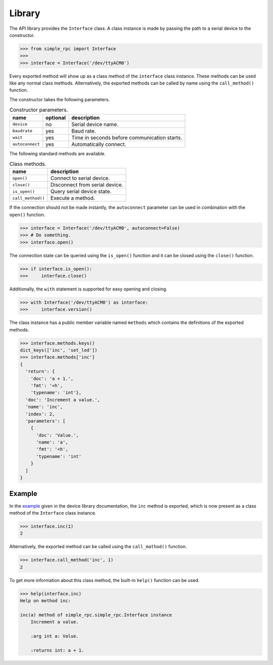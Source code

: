 Library
=======

The API library provides the ``Interface`` class. A class instance is made by
passing the path to a serial device to the constructor.

.. code:: python

    >>> from simple_rpc import Interface
    >>> 
    >>> interface = Interface('/dev/ttyACM0')

Every exported method will show up as a class method of the ``interface`` class
instance. These methods can be used like any normal class methods.
Alternatively, the exported methods can be called by name using the
``call_method()`` function.

The constructor takes the following parameters.

.. list-table:: Constructor parameters.
   :header-rows: 1

   * - name
     - optional
     - description
   * - ``device``
     - no
     - Serial device name.
   * - ``baudrate``
     - yes
     - Baud rate.
   * - ``wait``
     - yes
     - Time in seconds before communication starts.
   * - ``autoconnect``
     - yes
     - Automatically connect.

The following standard methods are available.

.. list-table:: Class methods.
   :header-rows: 1

   * - name
     - description
   * - ``open()``
     - Connect to serial device.
   * - ``close()``
     - Disconnect from serial device.
   * - ``is_open()``
     - Query serial device state.
   * - ``call_method()``
     - Execute a method.

If the connection should not be made instantly, the ``autoconnect`` parameter
can be used in combination with the ``open()`` function.

.. code:: python

    >>> interface = Interface('/dev/ttyACM0', autoconnect=False)
    >>> # Do something.
    >>> interface.open()

The connection state can be queried using the ``is_open()`` function and it can
be closed using the ``close()`` function.

.. code:: python

    >>> if interface.is_open():
    >>>     interface.close()

Additionally, the ``with`` statement is supported for easy opening and closing.

.. code:: python

    >>> with Interface('/dev/ttyACM0') as interface:
    >>>     interface.version()

The class instance has a public member variable named ``methods`` which
contains the definitions of the exported methods.

.. code:: python

    >>> interface.methods.keys()
    dict_keys(['inc', 'set_led'])
    >>> interface.methods['inc']
    {
      'return': {
        'doc': 'a + 1.',
        'fmt': '<h',
        'typename': 'int'},
      'doc': 'Increment a value.',
      'name': 'inc',
      'index': 2,
      'parameters': [
        {
          'doc': 'Value.',
          'name': 'a',
          'fmt': '<h',
          'typename': 'int'
        }
      ]
    }


Example
-------

In the example_ given in the device library documentation, the ``inc`` method
is exported, which is now present as a class method of the ``Interface`` class
instance.

.. code:: python

    >>> interface.inc(1)
    2

Alternatively, the exported method can be called using the ``call_mathod()``
function.

.. code:: python

    >>> interface.call_method('inc', 1)
    2

To get more information about this class method, the built-in ``help()``
function can be used.

.. code:: python

    >>> help(interface.inc)
    Help on method inc:

    inc(a) method of simple_rpc.simple_rpc.Interface instance
        Increment a value.

        :arg int a: Value.

        :returns int: a + 1.


.. _example: https://simplerpc.readthedocs.io/en/latest/usage_device.html#example
